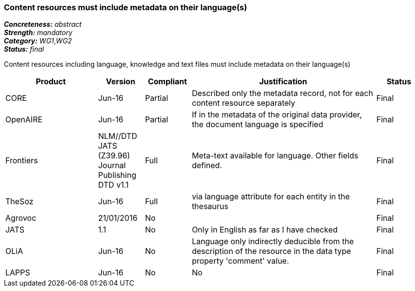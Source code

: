 === Content resources must include metadata on their language(s)

[%hardbreaks]
[small]#*_Concreteness:_* __abstract__#
[small]#*_Strength:_* __mandatory__#
[small]#*_Category:_* __WG1__,__WG2__#
[small]#*_Status:_* __final__#

Content resources including language, knowledge and text files must include metadata on their language(s)

[cols="2,1,1,4,1"]
|====
|Product|Version|Compliant|Justification|Status

| CORE
| Jun-16
| Partial
| Described only the metadata record, not for each content resource separately
| Final

| OpenAIRE
| Jun-16
| Partial
| If in the metadata of the original data provider, the document language is specified
| Final

| Frontiers
| NLM//DTD JATS (Z39.96) Journal Publishing DTD v1.1
| Full
| Meta-text available for language. Other fields defined.
| Final

| TheSoz
| Jun-16
| Full
| via language attribute for each entity in the thesaurus
| Final

| Agrovoc
| 21/01/2016
| No
| 
| Final

| JATS
| 1.1
| No
| Only in English as far as I have checked
| Final

| OLiA
| Jun-16
| No
| Language only indirectly deducible from the description of the resource in the data type property 'comment' value.
| Final

| LAPPS
| Jun-16
| No
| No
| Final

|====